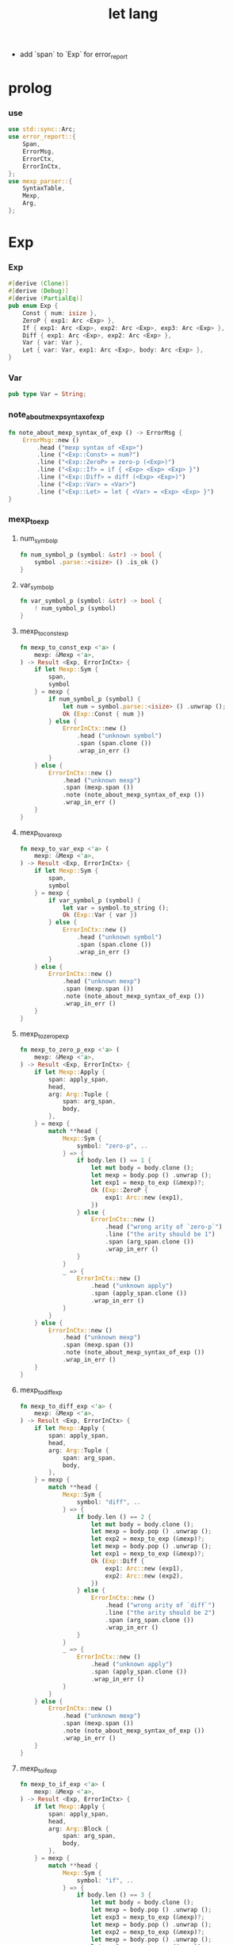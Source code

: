 #+property: tangle let_lang.rs
#+title: let lang
- add `span` to `Exp` for error_report
* prolog

*** use

    #+begin_src rust
    use std::sync::Arc;
    use error_report::{
        Span,
        ErrorMsg,
        ErrorCtx,
        ErrorInCtx,
    };
    use mexp_parser::{
        SyntaxTable,
        Mexp,
        Arg,
    };
    #+end_src

* Exp

*** Exp

    #+begin_src rust
    #[derive (Clone)]
    #[derive (Debug)]
    #[derive (PartialEq)]
    pub enum Exp {
        Const { num: isize },
        ZeroP { exp1: Arc <Exp> },
        If { exp1: Arc <Exp>, exp2: Arc <Exp>, exp3: Arc <Exp> },
        Diff { exp1: Arc <Exp>, exp2: Arc <Exp> },
        Var { var: Var },
        Let { var: Var, exp1: Arc <Exp>, body: Arc <Exp> },
    }
    #+end_src

*** Var

    #+begin_src rust
    pub type Var = String;
    #+end_src

*** note_about_mexp_syntax_of_exp

    #+begin_src rust
    fn note_about_mexp_syntax_of_exp () -> ErrorMsg {
        ErrorMsg::new ()
            .head ("mexp syntax of <Exp>")
            .line ("<Exp::Const> = num?")
            .line ("<Exp::ZeroP> = zero-p (<Exp>)")
            .line ("<Exp::If> = if { <Exp> <Exp> <Exp> }")
            .line ("<Exp::Diff> = diff (<Exp> <Exp>)")
            .line ("<Exp::Var> = <Var>")
            .line ("<Exp::Let> = let { <Var> = <Exp> <Exp> }")
    }
    #+end_src

*** mexp_to_exp

***** num_symbol_p

      #+begin_src rust
      fn num_symbol_p (symbol: &str) -> bool {
          symbol .parse::<isize> () .is_ok ()
      }
      #+end_src

***** var_symbol_p

      #+begin_src rust
      fn var_symbol_p (symbol: &str) -> bool {
          ! num_symbol_p (symbol)
      }
      #+end_src

***** mexp_to_const_exp

      #+begin_src rust
      fn mexp_to_const_exp <'a> (
          mexp: &Mexp <'a>,
      ) -> Result <Exp, ErrorInCtx> {
          if let Mexp::Sym {
              span,
              symbol
          } = mexp {
              if num_symbol_p (symbol) {
                  let num = symbol.parse::<isize> () .unwrap ();
                  Ok (Exp::Const { num })
              } else {
                  ErrorInCtx::new ()
                      .head ("unknown symbol")
                      .span (span.clone ())
                      .wrap_in_err ()
              }
          } else {
              ErrorInCtx::new ()
                  .head ("unknown mexp")
                  .span (mexp.span ())
                  .note (note_about_mexp_syntax_of_exp ())
                  .wrap_in_err ()
          }
      }
      #+end_src

***** mexp_to_var_exp

      #+begin_src rust
      fn mexp_to_var_exp <'a> (
          mexp: &Mexp <'a>,
      ) -> Result <Exp, ErrorInCtx> {
          if let Mexp::Sym {
              span,
              symbol
          } = mexp {
              if var_symbol_p (symbol) {
                  let var = symbol.to_string ();
                  Ok (Exp::Var { var })
              } else {
                  ErrorInCtx::new ()
                      .head ("unknown symbol")
                      .span (span.clone ())
                      .wrap_in_err ()
              }
          } else {
              ErrorInCtx::new ()
                  .head ("unknown mexp")
                  .span (mexp.span ())
                  .note (note_about_mexp_syntax_of_exp ())
                  .wrap_in_err ()
          }
      }
      #+end_src

***** mexp_to_zero_p_exp

      #+begin_src rust
      fn mexp_to_zero_p_exp <'a> (
          mexp: &Mexp <'a>,
      ) -> Result <Exp, ErrorInCtx> {
          if let Mexp::Apply {
              span: apply_span,
              head,
              arg: Arg::Tuple {
                  span: arg_span,
                  body,
              },
          } = mexp {
              match **head {
                  Mexp::Sym {
                      symbol: "zero-p", ..
                  } => {
                      if body.len () == 1 {
                          let mut body = body.clone ();
                          let mexp = body.pop () .unwrap ();
                          let exp1 = mexp_to_exp (&mexp)?;
                          Ok (Exp::ZeroP {
                              exp1: Arc::new (exp1),
                          })
                      } else {
                          ErrorInCtx::new ()
                              .head ("wrong arity of `zero-p`")
                              .line ("the arity should be 1")
                              .span (arg_span.clone ())
                              .wrap_in_err ()
                      }
                  }
                  _ => {
                      ErrorInCtx::new ()
                          .head ("unknown apply")
                          .span (apply_span.clone ())
                          .wrap_in_err ()
                  }
              }
          } else {
              ErrorInCtx::new ()
                  .head ("unknown mexp")
                  .span (mexp.span ())
                  .note (note_about_mexp_syntax_of_exp ())
                  .wrap_in_err ()
          }
      }
      #+end_src

***** mexp_to_diff_exp

      #+begin_src rust
      fn mexp_to_diff_exp <'a> (
          mexp: &Mexp <'a>,
      ) -> Result <Exp, ErrorInCtx> {
          if let Mexp::Apply {
              span: apply_span,
              head,
              arg: Arg::Tuple {
                  span: arg_span,
                  body,
              },
          } = mexp {
              match **head {
                  Mexp::Sym {
                      symbol: "diff", ..
                  } => {
                      if body.len () == 2 {
                          let mut body = body.clone ();
                          let mexp = body.pop () .unwrap ();
                          let exp2 = mexp_to_exp (&mexp)?;
                          let mexp = body.pop () .unwrap ();
                          let exp1 = mexp_to_exp (&mexp)?;
                          Ok (Exp::Diff {
                              exp1: Arc::new (exp1),
                              exp2: Arc::new (exp2),
                          })
                      } else {
                          ErrorInCtx::new ()
                              .head ("wrong arity of `diff`")
                              .line ("the arity should be 2")
                              .span (arg_span.clone ())
                              .wrap_in_err ()
                      }
                  }
                  _ => {
                      ErrorInCtx::new ()
                          .head ("unknown apply")
                          .span (apply_span.clone ())
                          .wrap_in_err ()
                  }
              }
          } else {
              ErrorInCtx::new ()
                  .head ("unknown mexp")
                  .span (mexp.span ())
                  .note (note_about_mexp_syntax_of_exp ())
                  .wrap_in_err ()
          }
      }
      #+end_src

***** mexp_to_if_exp

      #+begin_src rust
      fn mexp_to_if_exp <'a> (
          mexp: &Mexp <'a>,
      ) -> Result <Exp, ErrorInCtx> {
          if let Mexp::Apply {
              span: apply_span,
              head,
              arg: Arg::Block {
                  span: arg_span,
                  body,
              },
          } = mexp {
              match **head {
                  Mexp::Sym {
                      symbol: "if", ..
                  } => {
                      if body.len () == 3 {
                          let mut body = body.clone ();
                          let mexp = body.pop () .unwrap ();
                          let exp3 = mexp_to_exp (&mexp)?;
                          let mexp = body.pop () .unwrap ();
                          let exp2 = mexp_to_exp (&mexp)?;
                          let mexp = body.pop () .unwrap ();
                          let exp1 = mexp_to_exp (&mexp)?;
                          Ok (Exp::If {
                              exp1: Arc::new (exp1),
                              exp2: Arc::new (exp2),
                              exp3: Arc::new (exp3),
                          })
                      } else {
                          ErrorInCtx::new ()
                              .head ("syntax error in `if {}`")
                              .line ("there must be 3 <exp> in `{}`")
                              .span (arg_span.clone ())
                              .wrap_in_err ()
                      }
                  }
                  _ => {
                      ErrorInCtx::new ()
                          .head ("unknown apply")
                          .span (apply_span.clone ())
                          .wrap_in_err ()
                  }
              }
          } else {
              ErrorInCtx::new ()
                  .head ("unknown mexp")
                  .span (mexp.span ())
                  .note (note_about_mexp_syntax_of_exp ())
                  .wrap_in_err ()
          }
      }
      #+end_src

***** mexp_to_let_exp

      #+begin_src rust
      fn mexp_to_let_exp <'a> (
          mexp: &Mexp <'a>,
      ) -> Result <Exp, ErrorInCtx> {
          if let Mexp::Apply {
              span: apply_span,
              head,
              arg: Arg::Block {
                  span: arg_span,
                  body,
              },
          } = mexp {
              match **head {
                  Mexp::Sym {
                      symbol: "let", ..
                  } => {
                      if body.len () == 2 {
                          let mut body = body.clone ();
                          let mexp = body.pop () .unwrap ();
                          let exp2 = mexp_to_exp (&mexp)?;
                          let mexp = body.pop () .unwrap ();
                          match mexp {
                              Mexp::Infix {
                                  span: _infix_span,
                                  op: "=",
                                  lhs, rhs,
                              } => match &*lhs {
                                  Mexp::Sym {
                                      span: _var_span,
                                      symbol,
                                  } => {
                                      let exp1 = mexp_to_exp (&rhs)?;
                                      Ok (Exp::Let {
                                          var: symbol.to_string (),
                                          exp1: Arc::new (exp1),
                                          body: Arc::new (exp2),
                                      })
                                  }
                                  _ => {
                                      ErrorInCtx::new ()
                                          .head ("syntax error in `let {}`")
                                          .line ("the first <exp> in `{}` must be `<exp:var> = <exp>`")
                                          .span (lhs.span ())
                                          .wrap_in_err ()
                                  }
                              }
                              _ => {
                                  ErrorInCtx::new ()
                                      .head ("syntax error in `let {}`")
                                      .line ("the first <exp> in `{}` must be `<exp:var> = <exp>`")
                                      .span (mexp.span ())
                                      .wrap_in_err ()
                              }
                          }
                      } else {
                          ErrorInCtx::new ()
                              .head ("syntax error in `let {}`")
                              .line ("there must be 2 <exp> in `{}`")
                              .span (arg_span.clone ())
                              .wrap_in_err ()
                      }
                  }
                  _ => {
                      ErrorInCtx::new ()
                          .head ("unknown apply")
                          .span (apply_span.clone ())
                          .wrap_in_err ()
                  }
              }
          } else {
              ErrorInCtx::new ()
                  .head ("unknown mexp")
                  .span (mexp.span ())
                  .note (note_about_mexp_syntax_of_exp ())
                  .wrap_in_err ()
          }
      }
      #+end_src

***** mexp_to_exp

      #+begin_src rust
      pub fn mexp_to_exp <'a> (
          mexp: &Mexp <'a>,
      ) -> Result <Exp, ErrorInCtx> {
          mexp_to_const_exp (mexp)
              .or (mexp_to_var_exp (mexp))
              .or (mexp_to_zero_p_exp (mexp))
              .or (mexp_to_diff_exp (mexp))
              .or (mexp_to_zero_p_exp (mexp))
              .or (mexp_to_if_exp (mexp))
              .or (mexp_to_let_exp (mexp))
      }
      #+end_src

*** str_to_exp_vec

    #+begin_src rust
    pub fn str_to_exp_vec (
        s: &str,
    ) -> Result <Vec <Exp>, ErrorInCtx> {
        let syntax_table = SyntaxTable::default ();
        let mexp_vec = syntax_table.parse (s)?;
        let mut exp_vec = Vec::new ();
        for mexp in &mexp_vec {
            exp_vec.push (mexp_to_exp (mexp)?);
        }
        Ok (exp_vec)
    }
    #+end_src

* Val

*** Val

    #+begin_src rust
    #[derive (Clone)]
    #[derive (Debug)]
    #[derive (PartialEq)]
    pub enum Val {
        Num { num: isize },
        Bool { boolean: bool },
    }
    #+end_src

* Env

*** Env

    #+begin_src rust
    #[derive (Clone)]
    #[derive (Debug)]
    #[derive (PartialEq)]
    pub enum Env {
        Null {},
        Cons { var: Var, val: Val, rest: Arc <Env> },
    }
    #+end_src

*** Env::apply

    #+begin_src rust
    impl Env {
        pub fn apply (&self, var: &Var) -> Val {
            match self {
                Env::Null {} => {
                    panic! ("Env::apply fail");
                }
                Env::Cons { var: head, val, rest } => {
                    if head == var {
                        val.clone ()
                    } else {
                        rest.apply (var)
                    }
                }
            }
        }
    }
    #+end_src

*** Env::eval

    #+begin_src rust
    impl Env {
        pub fn eval (&self, exp: &Exp) -> Val {
            match exp {
                Exp::Const { num } => {
                    Val::Num { num: *num }
                }
                Exp::ZeroP { exp1 } => {
                    let boolean = {
                        self.eval (exp1) == Val::Num { num: 0 }
                    };
                    Val::Bool { boolean }
                }
                Exp::If { exp1, exp2, exp3 } => {
                    if let Val::Bool { boolean } = self.eval (exp1) {
                        if boolean {
                            self.eval (exp2)
                        } else {
                            self.eval (exp3)
                        }
                    } else {
                        panic! ("eval Exp:If fail")
                    }
                }
                Exp::Diff { exp1, exp2 } => {
                    let num1 = if let Val::Num { num }
                    = self.eval (exp1) {
                        num
                    } else {
                        panic! ("eval Exp::Diff fail")
                    };
                    let num2 = if let Val::Num { num }
                    = self.eval (exp2) {
                        num
                    } else {
                        panic! ("eval Exp::Diff fail")
                    };
                    Val::Num { num: num1 - num2 }
                }
                Exp::Var { var } => {
                    self.apply (var)
                }
                Exp::Let { var, exp1, body } => {
                    let new_env = Env::Cons {
                        var: var.clone (),
                        val: self.eval (exp1),
                        rest: Arc::new (self.clone ()),
                    };
                    new_env.eval (body)
                }
            }
        }
    }
    #+end_src

* test

*** EXAMPLE_CODE

    #+begin_src rust
    #[cfg (test)]
    const EXAMPLE_CODE: &'static str = "
    1
    2
    3

    diff (2 1)
    diff (3 1)

    zero-p (1)
    zero-p (0)

    if { zero-p (1)
      0
      666
    }

    let {
      y = 5
      diff (x y)
    }

    let {
      y = diff (x 3)
      if { zero-p (y)
        0
        666
      }
    }
    ";
    #+end_src

*** test_str_to_exp_vec

    #+begin_src rust
    #[test]
    fn test_str_to_exp_vec () {
        let input = EXAMPLE_CODE;
        match str_to_exp_vec (input) {
            Ok (exp_vec) => {
                for exp in exp_vec {
                    println! ("- exp = {:?}", exp);
                }
            }
            Err (error) => {
                error.report (
                    ErrorCtx::new ()
                        .body (input))
            }
        }
    }
    #+end_src

*** test_env_eval

    #+begin_src rust
    #[test]
    fn test_env_eval () {
        let input = EXAMPLE_CODE;
        let env = Env::Null {};
        let env = Env::Cons {
           var: "x".to_string (),
           val: Val::Num { num: 6 },
           rest: Arc::new (env),
        };

        match str_to_exp_vec (input) {
            Ok (exp_vec) => {
                for exp in exp_vec {
                    let val = env.eval (&exp);
                    println! ("> {:?}\n{:?}", exp, val);
                }
            }
            Err (error) => {
                error.report (
                    ErrorCtx::new ()
                        .body (input))
            }
        }
    }
    #+end_src

